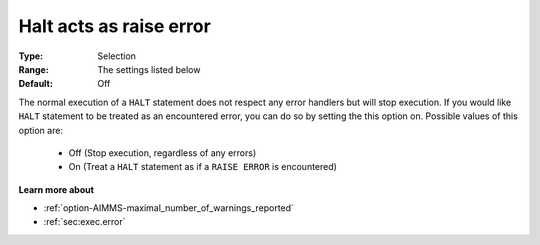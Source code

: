

.. _option-AIMMS-halt_acts_as_raise_error:


Halt acts as raise error
========================



:Type:	Selection	
:Range:	The settings listed below	
:Default:	Off	



The normal execution of a ``HALT``  statement does not respect any error handlers but will stop execution. If you would like ``HALT``  statement to be treated as an encountered error, you can do so by setting the this option on. Possible values of this option are:



    *	Off (Stop execution, regardless of any errors)
    *	On (Treat a ``HALT``  statement as if a ``RAISE ERROR``  is encountered)










**Learn more about** 

*	:ref:`option-AIMMS-maximal_number_of_warnings_reported` 
*	:ref:`sec:exec.error`  



